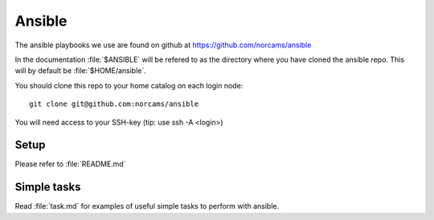 =======
Ansible
=======

The ansible playbooks we use are found on github at
https://github.com/norcams/ansible

In the documentation :file:`$ANSIBLE` will be refered to as the directory
where you have cloned the ansible repo. This will by default be
:file:`$HOME/ansible`.

You should clone this repo to your home catalog on each login node::

  git clone git@github.com:norcams/ansible

You will need access to your SSH-key (tip: use ssh -A <login>)

Setup
=====

Please refer to :file:`README.md`

Simple tasks
============

Read :file:`task.md` for examples of useful simple tasks to perform with ansible.
